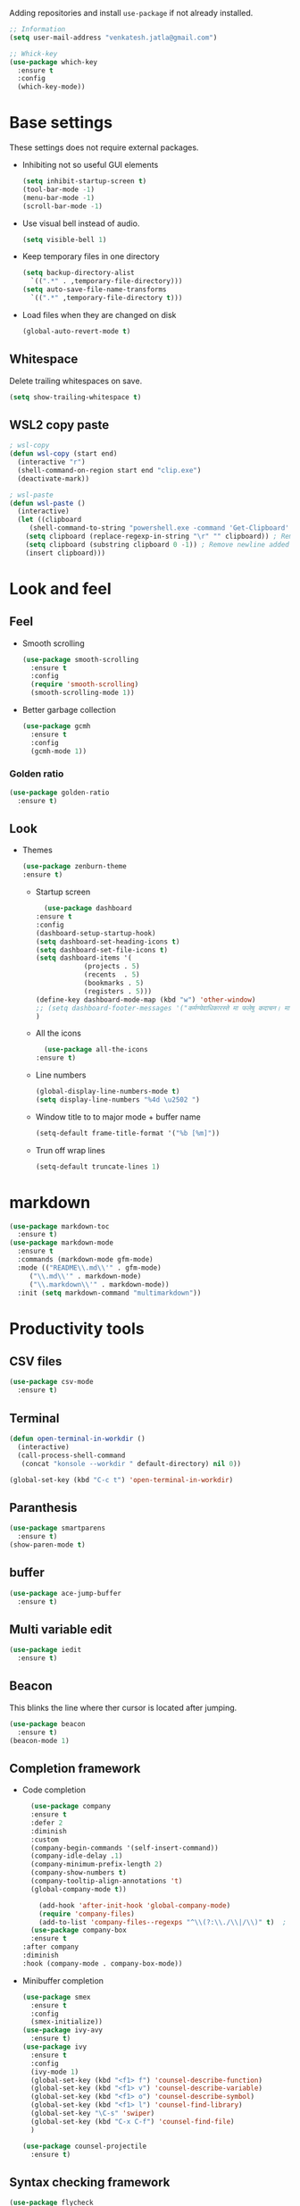 Adding repositories and install ~use-package~ if not
already installed.
#+BEGIN_SRC emacs-lisp
  ;; Information
  (setq user-mail-address "venkatesh.jatla@gmail.com")

  ;; Whick-key
  (use-package which-key
    :ensure t
    :config
    (which-key-mode))
#+END_SRC
* Base settings
These settings does not require external packages.
+ Inhibiting not so useful GUI elements
  #+begin_src emacs-lisp
    (setq inhibit-startup-screen t)
    (tool-bar-mode -1)
    (menu-bar-mode -1)
    (scroll-bar-mode -1)
  #+end_src
+ Use visual bell instead of audio.
  #+begin_src emacs-lisp
    (setq visible-bell 1)
  #+end_src
+ Keep temporary files in one directory
  #+begin_src emacs-lisp
    (setq backup-directory-alist
	  `((".*" . ,temporary-file-directory)))
    (setq auto-save-file-name-transforms
	  `((".*" ,temporary-file-directory t)))
  #+end_src
+ Load files when they are changed on disk
  #+begin_src emacs-lisp
    (global-auto-revert-mode t)
  #+end_src
** Whitespace
Delete trailing whitespaces on save.
#+begin_src emacs-lisp
  (setq show-trailing-whitespace t)
#+end_src
** WSL2 copy paste
#+begin_src emacs-lisp
; wsl-copy
(defun wsl-copy (start end)
  (interactive "r")
  (shell-command-on-region start end "clip.exe")
  (deactivate-mark))

; wsl-paste
(defun wsl-paste ()
  (interactive)
  (let ((clipboard
     (shell-command-to-string "powershell.exe -command 'Get-Clipboard' 2> /dev/null")))
    (setq clipboard (replace-regexp-in-string "\r" "" clipboard)) ; Remove Windows ^M characters
    (setq clipboard (substring clipboard 0 -1)) ; Remove newline added by Powershell
    (insert clipboard)))
#+end_src
* Look and feel
** Feel
+ Smooth scrolling
  #+begin_src emacs-lisp
    (use-package smooth-scrolling
      :ensure t
      :config
      (require 'smooth-scrolling)
      (smooth-scrolling-mode 1))
  #+end_src
+ Better garbage collection
  #+begin_src emacs-lisp
    (use-package gcmh
      :ensure t
      :config
      (gcmh-mode 1))
  #+end_src
*** Golden ratio
#+begin_src emacs-lisp
  (use-package golden-ratio
    :ensure t)
#+end_src

** Look
+ Themes
  #+BEGIN_SRC emacs-lisp
  (use-package zenburn-theme
  :ensure t)
  #+END_SRC
  + Startup screen
    #+BEGIN_SRC emacs-lisp
      (use-package dashboard
	:ensure t
	:config
	(dashboard-setup-startup-hook)
	(setq dashboard-set-heading-icons t)
	(setq dashboard-set-file-icons t)
	(setq dashboard-items '(
				(projects . 5)
				(recents  . 5)
				(bookmarks . 5)
				(registers . 5)))
	(define-key dashboard-mode-map (kbd "w") 'other-window)
	;; (setq dashboard-footer-messages '("कर्मण्येवाधिकारस्ते मा फलेषु कदाचन। मा कर्मफलहेतुर्भूर्मा ते सङ्गोऽस्त्वकर्मणि।।"))
	)
    #+END_SRC
  + All the icons
    #+begin_src emacs-lisp
      (use-package all-the-icons
	:ensure t)
    #+end_src
  + Line numbers
    #+begin_src emacs-lisp
      (global-display-line-numbers-mode t)
      (setq display-line-numbers "%4d \u2502 ")
    #+end_src
  + Window title to to major mode + buffer name
    #+begin_src emacs-lisp
      (setq-default frame-title-format '("%b [%m]"))
    #+end_src
  + Trun off wrap lines
    #+begin_src emacs-lisp
      (setq-default truncate-lines 1)
    #+end_src

* markdown
#+begin_src emacs-lisp
  (use-package markdown-toc
    :ensure t)
  (use-package markdown-mode
    :ensure t
    :commands (markdown-mode gfm-mode)
    :mode (("README\\.md\\'" . gfm-mode)
	   ("\\.md\\'" . markdown-mode)
	   ("\\.markdown\\'" . markdown-mode))
    :init (setq markdown-command "multimarkdown"))
#+end_src
* Productivity tools
** CSV files
#+begin_src emacs-lisp
  (use-package csv-mode
    :ensure t)
#+end_src

#+RESULTS:

** Terminal
#+begin_src emacs-lisp
  (defun open-terminal-in-workdir ()
    (interactive)
    (call-process-shell-command
     (concat "konsole --workdir " default-directory) nil 0))

  (global-set-key (kbd "C-c t") 'open-terminal-in-workdir)
#+end_src
** Paranthesis
#+begin_src emacs-lisp
  (use-package smartparens
    :ensure t)
  (show-paren-mode t)
#+end_src
** buffer
#+begin_src emacs-lisp
  (use-package ace-jump-buffer
    :ensure t)
#+end_src
** Multi variable edit
#+begin_src emacs-lisp
  (use-package iedit
    :ensure t)
#+end_src
** Beacon
This blinks the line where ther cursor is located after jumping.
#+begin_src emacs-lisp
  (use-package beacon
    :ensure t)
  (beacon-mode 1)
#+end_src
** Completion framework
+ Code completion
  #+begin_src emacs-lisp
    (use-package company
    :ensure t
    :defer 2
    :diminish
    :custom
    (company-begin-commands '(self-insert-command))
    (company-idle-delay .1)
    (company-minimum-prefix-length 2)
    (company-show-numbers t)
    (company-tooltip-align-annotations 't)
    (global-company-mode t))

      (add-hook 'after-init-hook 'global-company-mode)
      (require 'company-files)
      (add-to-list 'company-files--regexps "^\\(?:\\./\\|/\\)" t)  ; add regex pattern for "./" paths
    (use-package company-box
    :ensure t
  :after company
  :diminish
  :hook (company-mode . company-box-mode))
  #+end_src
+ Minibuffer completion
  #+begin_src emacs-lisp
    (use-package smex
      :ensure t
      :config
      (smex-initialize))
    (use-package ivy-avy
      :ensure t)
    (use-package ivy
      :ensure t
      :config
      (ivy-mode 1)
      (global-set-key (kbd "<f1> f") 'counsel-describe-function)
      (global-set-key (kbd "<f1> v") 'counsel-describe-variable)
      (global-set-key (kbd "<f1> o") 'counsel-describe-symbol)
      (global-set-key (kbd "<f1> l") 'counsel-find-library)
      (global-set-key "\C-s" 'swiper)
      (global-set-key (kbd "C-x C-f") 'counsel-find-file)
      )

    (use-package counsel-projectile
      :ensure t)
  #+end_src
** Syntax checking framework
#+begin_src emacs-lisp
  (use-package flycheck
    :ensure t)
  (use-package flycheck-pos-tip
    :ensure t)
  (use-package flycheck-popup-tip
    :ensure t
    :config
    (eval-after-load 'flycheck
      (if (display-graphic-p)
	  (flycheck-pos-tip-mode)
	(flycheck-popup-tip-mode)))
    )
#+end_src
** Project management
+ Projectile
  #+begin_src emacs-lisp
    (use-package projectile
      :ensure t
      :config
      (projectile-mode +1)
      (define-key projectile-mode-map (kbd "C-c p") 'projectile-command-map))
  #+end_src
+ Treemacs
  #+begin_src emacs-lisp
    (use-package treemacs
      :ensure t
      :defer t)
  #+end_src

** Version control
+ magit
  #+begin_src emacs-lisp
    (use-package magit
      :ensure t)
  #+end_src
+ git-gutter
  #+begin_src emacs-lisp
    (use-package git-gutter
      :ensure t
      :config
      (global-git-gutter-mode +1))
  #+end_src
** Highlight symbol
#+begin_src emacs-lisp
  (use-package highlight-symbol
    :ensure t
    )
  (add-hook 'prog-mode-hook 'highlight-symbol-mode)
#+end_src
** Search/Find
#+begin_src emacs-lisp
  (use-package swiper
    :ensure t
    :defer t)
  (use-package counsel
    :ensure t
    :ensure t)
#+end_src
** Windows
#+begin_src emacs-lisp
  (use-package ace-window
    :ensure t)
#+end_src
** Recent files
#+begin_src emacs-lisp
  (recentf-mode 1)
  (setq recentf-max-menu-items 25)
  (setq recentf-max-saved-items 25)
#+end_src
** Vterm
#+begin_src emacs-lisp
  (use-package vterm
    :ensure t
    :bind(:map vterm-mode-map
	       ("<f9>" . vterm-toggle)))
  (use-package vterm-toggle
    :ensure t)
  :config
  (setq vterm-toggle-fullscreen-p nil)
  (add-to-list 'display-buffer-alist
	       '((lambda(bufname _) (with-current-buffer bufname (equal major-mode 'vterm-mode)))
		 (display-buffer-reuse-window display-buffer-at-bottom)
		 ;;(display-buffer-reuse-window display-buffer-in-direction)
		 ;;display-buffer-in-direction/direction/dedicated is added in emacs27
		 ;;(direction . bottom)
		 ;;(dedicated . t) ;dedicated is supported in emacs27
		 (reusable-frames . visible)
		 (window-height . 0.2)))
  (global-set-key (kbd "<f9>") #'vterm-toggle)
  (when (display-graphic-p)
    (custom-set-faces
     '(font-lock-comment-face ((t (:slant italic ))))
     '(font-lock-doc-face ((t (:slant italic))))
     '(font-lock-string-face ((t (:slant italic))))
     '(org-headline-done ((((class color) (min-colors 16) (background dark)) (:strike-through t))))
     '(term-color-black ((t (:foreground "#3F3F3F" :background "#2B2B2B"))))
     '(term-color-blue ((t (:foreground "#7CB8BB" :background "#4C7073"))))
     '(term-color-cyan ((t (:foreground "#93E0E3" :background "#8CD0D3"))))
     '(term-color-green ((t (:foreground "#7F9F7F" :background "#9FC59F"))))
     '(term-color-magenta ((t (:foreground "#DC8CC3" :background "#CC9393"))))
     '(term-color-red ((t (:foreground "#AC7373" :background "#8C5353"))))
     '(term-color-white ((t (:foreground "#DCDCCC" :background "#656555"))))
     '(term-color-yellow ((t (:foreground "#DFAF8F" :background "#9FC59F"))))
     '(term-default-bg-color ((t (:inherit term-color-black)))))
    )


   #+end_src
** Yasnippet
   #+begin_src emacs-lisp
     (use-package yasnippet
       :ensure t)
     (require 'yasnippet)
     (yas-global-mode 1)
     (use-package yasnippet-snippets
       :ensure t)
   #+end_src
* Mermaid mode
#+begin_src emacs-lisp
  (use-package mermaid-mode
    :ensure t)
  (add-to-list 'auto-mode-alist '("\\.mmd\\'" . mermaid-mode))
#+end_src

